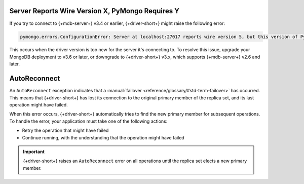 Server Reports Wire Version X, PyMongo Requires Y
~~~~~~~~~~~~~~~~~~~~~~~~~~~~~~~~~~~~~~~~~~~~~~~~~

If you try to connect to {+mdb-server+} v3.4 or earlier,
{+driver-short+} might raise the following error:

.. code-block:: 

   pymongo.errors.ConfigurationError: Server at localhost:27017 reports wire version 5, but this version of PyMongo requires at least 6 (MongoDB 3.6).

This occurs when the driver version is too new for the server it's connecting to.
To resolve this issue, upgrade your MongoDB deployment to v3.6 or later, or downgrade to
{+driver-short+} v3.x, which supports {+mdb-server+} v2.6 and later.

AutoReconnect
~~~~~~~~~~~~~

An ``AutoReconnect`` exception indicates that a
:manual:`failover <reference/glossary/#std-term-failover>` has occurred. This means that
{+driver-short+} has lost its connection to the original primary member
of the replica set, and its last operation might have failed.

When this error occurs, {+driver-short+} automatically tries to find the new primary member
for subsequent operations. To handle the error, your application must take one of the
following actions:

- Retry the operation that might have failed
- Continue running, with the understanding that the operation might have failed

.. important::
    
   {+driver-short+} raises an ``AutoReconnect`` error on all operations until the
   replica set elects a new primary member.